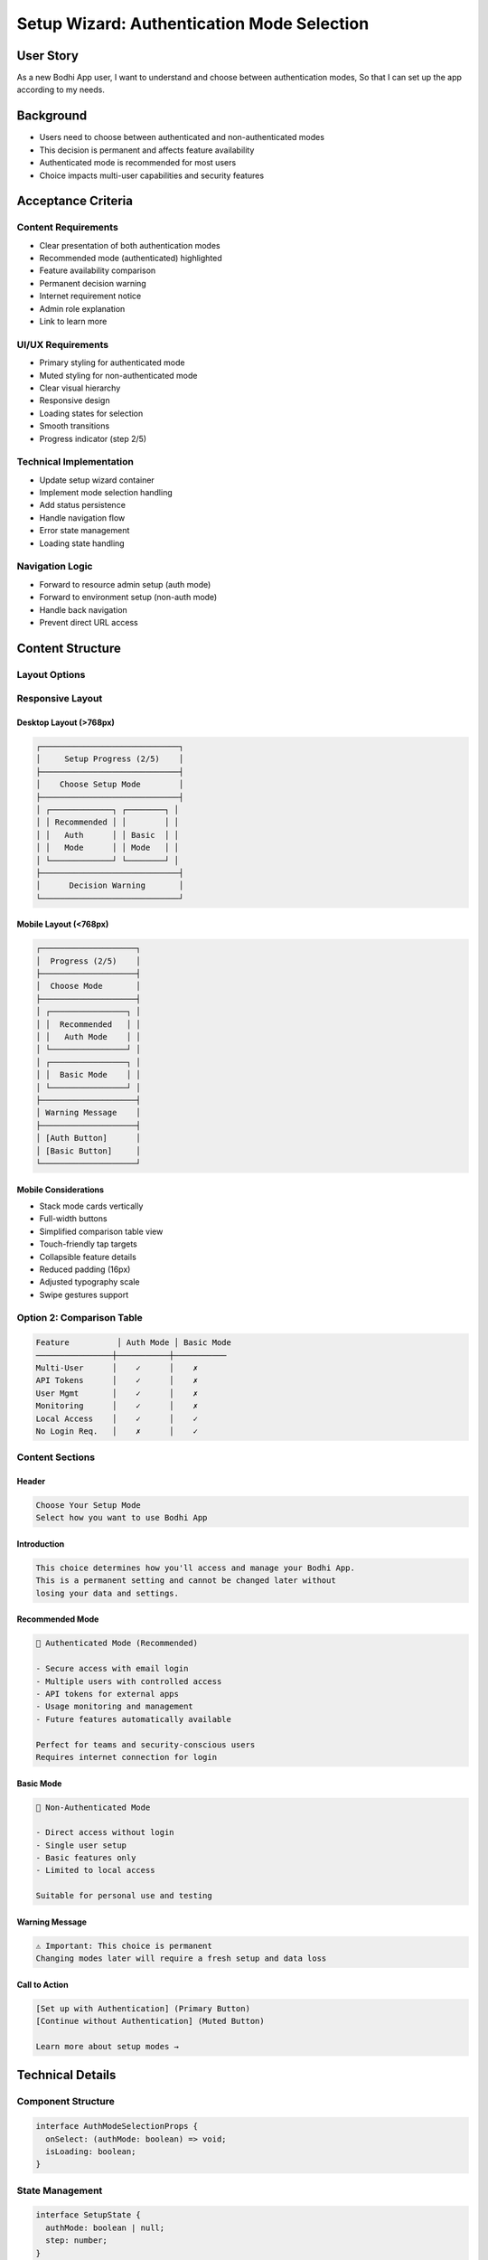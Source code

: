 Setup Wizard: Authentication Mode Selection
=========================================

User Story
---------
As a new Bodhi App user,
I want to understand and choose between authentication modes,
So that I can set up the app according to my needs.

Background
----------
- Users need to choose between authenticated and non-authenticated modes
- This decision is permanent and affects feature availability
- Authenticated mode is recommended for most users
- Choice impacts multi-user capabilities and security features

Acceptance Criteria
-----------------

Content Requirements
~~~~~~~~~~~~~~~~~~
- Clear presentation of both authentication modes
- Recommended mode (authenticated) highlighted
- Feature availability comparison
- Permanent decision warning
- Internet requirement notice
- Admin role explanation
- Link to learn more

UI/UX Requirements
~~~~~~~~~~~~~~~~
- Primary styling for authenticated mode
- Muted styling for non-authenticated mode
- Clear visual hierarchy
- Responsive design
- Loading states for selection
- Smooth transitions
- Progress indicator (step 2/5)

Technical Implementation
~~~~~~~~~~~~~~~~~~~~~~
- Update setup wizard container
- Implement mode selection handling
- Add status persistence
- Handle navigation flow
- Error state management
- Loading state handling

Navigation Logic
~~~~~~~~~~~~~~
- Forward to resource admin setup (auth mode)
- Forward to environment setup (non-auth mode)
- Handle back navigation
- Prevent direct URL access

Content Structure
---------------

Layout Options
~~~~~~~~~~~~~

Responsive Layout
~~~~~~~~~~~~~~~

Desktop Layout (>768px)
^^^^^^^^^^^^^^^^^^^^^
.. code-block:: text

    ┌─────────────────────────────┐
    │     Setup Progress (2/5)    │
    ├─────────────────────────────┤
    │    Choose Setup Mode        │
    ├─────────────────────────────┤
    │ ┌─────────────┐ ┌────────┐ │
    │ │ Recommended │ │        │ │
    │ │   Auth      │ │ Basic  │ │
    │ │   Mode      │ │ Mode   │ │
    │ └─────────────┘ └────────┘ │
    ├─────────────────────────────┤
    │      Decision Warning       │
    └─────────────────────────────┘

Mobile Layout (<768px)
^^^^^^^^^^^^^^^^^^^^
.. code-block:: text

    ┌────────────────────┐
    │  Progress (2/5)    │
    ├────────────────────┤
    │  Choose Mode       │
    ├────────────────────┤
    │ ┌────────────────┐ │
    │ │  Recommended   │ │
    │ │   Auth Mode    │ │
    │ └────────────────┘ │
    │ ┌────────────────┐ │
    │ │  Basic Mode    │ │
    │ └────────────────┘ │
    ├────────────────────┤
    │ Warning Message    │
    ├────────────────────┤
    │ [Auth Button]      │
    │ [Basic Button]     │
    └────────────────────┘

Mobile Considerations
^^^^^^^^^^^^^^^^^^
- Stack mode cards vertically
- Full-width buttons
- Simplified comparison table view
- Touch-friendly tap targets
- Collapsible feature details
- Reduced padding (16px)
- Adjusted typography scale
- Swipe gestures support


Option 2: Comparison Table
~~~~~~~~~~~~~~~~~~~~~~~~~
.. code-block:: text

    Feature          │ Auth Mode │ Basic Mode
    ────────────────┼───────────┼───────────
    Multi-User      │    ✓      │    ✗
    API Tokens      │    ✓      │    ✗
    User Mgmt       │    ✓      │    ✗
    Monitoring      │    ✓      │    ✗
    Local Access    │    ✓      │    ✓
    No Login Req.   │    ✗      │    ✓


Content Sections
~~~~~~~~~~~~~~

Header
^^^^^^
.. code-block:: text

    Choose Your Setup Mode
    Select how you want to use Bodhi App

Introduction
^^^^^^^^^^^
.. code-block:: text

    This choice determines how you'll access and manage your Bodhi App.
    This is a permanent setting and cannot be changed later without
    losing your data and settings.

Recommended Mode
^^^^^^^^^^^^^^
.. code-block:: text

    🔐 Authenticated Mode (Recommended)
    
    - Secure access with email login
    - Multiple users with controlled access
    - API tokens for external apps
    - Usage monitoring and management
    - Future features automatically available
    
    Perfect for teams and security-conscious users
    Requires internet connection for login

Basic Mode
^^^^^^^^^
.. code-block:: text

    🚪 Non-Authenticated Mode
    
    - Direct access without login
    - Single user setup
    - Basic features only
    - Limited to local access
    
    Suitable for personal use and testing

Warning Message
^^^^^^^^^^^^^
.. code-block:: text

    ⚠️ Important: This choice is permanent
    Changing modes later will require a fresh setup and data loss

Call to Action
^^^^^^^^^^^^
.. code-block:: text

    [Set up with Authentication] (Primary Button)
    [Continue without Authentication] (Muted Button)
    
    Learn more about setup modes →

Technical Details
---------------

Component Structure
~~~~~~~~~~~~~~~~~
.. code-block:: typescript

    interface AuthModeSelectionProps {
      onSelect: (authMode: boolean) => void;
      isLoading: boolean;
    }

State Management
~~~~~~~~~~~~~~
.. code-block:: typescript

    interface SetupState {
      authMode: boolean | null;
      step: number;
    }

Testing Criteria
--------------

Functional Tests
~~~~~~~~~~~~~~
- Mode selection handling
- Navigation flow
- State persistence
- Loading states
- Error handling

Visual Tests
~~~~~~~~~~
- Responsive design
- Style consistency
- Animation smoothness
- Loading indicators

Accessibility Tests
~~~~~~~~~~~~~~~~~
- Keyboard navigation
- Screen reader compatibility
- Focus management
- Color contrast

Out of Scope
-----------
- OAuth2 implementation details
- Resource admin setup flow
- User management interface
- Token management system
- Future feature specifics

Dependencies
----------
- Setup wizard container
- App state management
- Navigation system
- UI component library 
